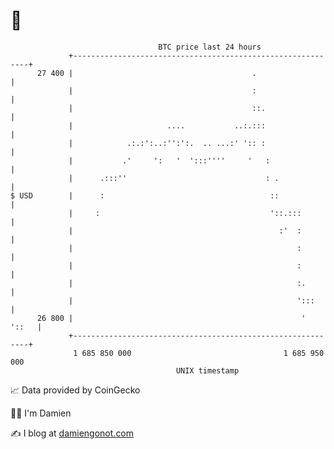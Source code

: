* 👋

#+begin_example
                                    BTC price last 24 hours                    
                +------------------------------------------------------------+ 
         27 400 |                                        .                   | 
                |                                        :                   | 
                |                                        ::.                 | 
                |                     ....           ..:.:::                 | 
                |            .:.:':..:'':':.  .. ...:' ':: :                 | 
                |           .'     ':   '  ':::''''     '   :                | 
                |      .:::''                               : .              | 
   $ USD        |      :                                     ::              | 
                |     :                                      '::.:::         | 
                |                                              :'  :         | 
                |                                                  :         | 
                |                                                  :         | 
                |                                                  :.        | 
                |                                                  ':::      | 
         26 800 |                                                   '  '::   | 
                +------------------------------------------------------------+ 
                 1 685 850 000                                  1 685 950 000  
                                        UNIX timestamp                         
#+end_example
📈 Data provided by CoinGecko

🧑‍💻 I'm Damien

✍️ I blog at [[https://www.damiengonot.com][damiengonot.com]]
